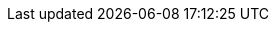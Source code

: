 // Auto-generated file: D:\MyCode\zama\demo\provider-manager-hooks\secure-demo.adoc
// Generated at: 2025-10-19T05:45:49.206Z